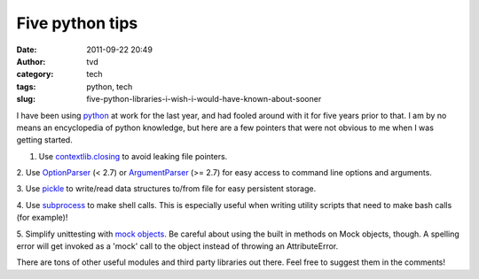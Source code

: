 Five python tips
################
:date: 2011-09-22 20:49
:author: tvd
:category: tech
:tags: python, tech
:slug: five-python-libraries-i-wish-i-would-have-known-about-sooner

I have been using `python`_ at work for the last year, and had fooled
around with it for five years prior to that. I am by no means an
encyclopedia of python knowledge, but here are a few pointers that were
not obvious to me when I was getting started.

1. Use `contextlib.closing`_ to avoid leaking file pointers.

2. Use `OptionParser`_ (< 2.7) or `ArgumentParser`_ (>= 2.7) for easy
access to command line options and arguments.

3. Use `pickle`_ to write/read data structures to/from file for easy
persistent storage.

4. Use `subprocess`_ to make shell calls. This is especially useful when
writing utility scripts that need to make bash calls (for example)!

5. Simplify unittesting with `mock objects`_. Be careful about using the
built in methods on Mock objects, though. A spelling error will get
invoked as a 'mock' call to the object instead of throwing an
AttributeError.

There are tons of other useful modules and third party libraries out
there. Feel free to suggest them in the comments!

.. _python: http://python.org/
.. _contextlib.closing: http://docs.python.org/library/contextlib.html#contextlib.closing
.. _OptionParser: http://docs.python.org/library/optparse.html
.. _ArgumentParser: http://docs.python.org/library/argparse.html
.. _pickle: http://docs.python.org/library/pickle.html
.. _subprocess: http://docs.python.org/library/subprocess.html
.. _mock objects: http://www.voidspace.org.uk/python/mock/
